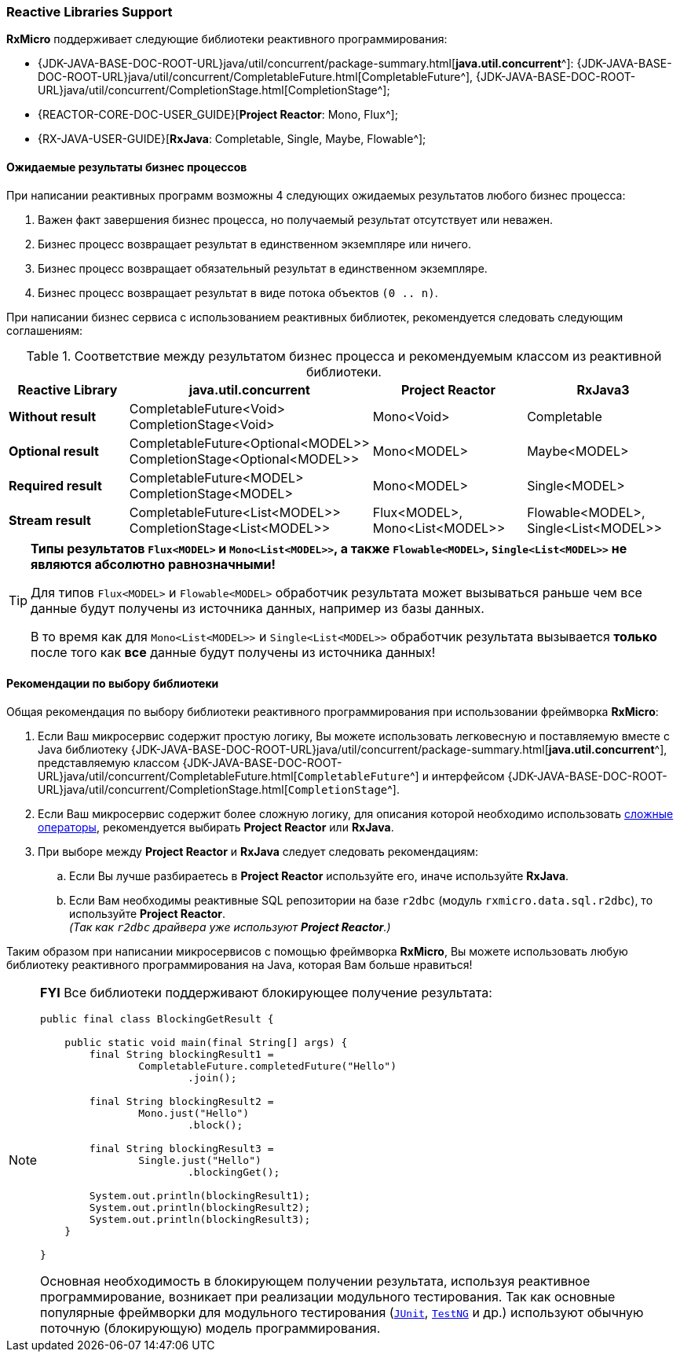 === Reactive Libraries Support

*RxMicro* поддерживает следующие библиотеки реактивного программирования:

- {JDK-JAVA-BASE-DOC-ROOT-URL}java/util/concurrent/package-summary.html[*java.util.concurrent*^]:
{JDK-JAVA-BASE-DOC-ROOT-URL}java/util/concurrent/CompletableFuture.html[CompletableFuture^],
{JDK-JAVA-BASE-DOC-ROOT-URL}java/util/concurrent/CompletionStage.html[CompletionStage^];
- {REACTOR-CORE-DOC-USER_GUIDE}[*Project Reactor*: Mono, Flux^];
- {RX-JAVA-USER-GUIDE}[*RxJava*: Completable, Single, Maybe, Flowable^];

[[core-reactive-bussiness-process-result-types-section]]
==== Ожидаемые результаты бизнес процессов

При написании реактивных программ возможны 4 следующих ожидаемых результатов любого бизнес процесса:

. Важен факт завершения бизнес процесса, но получаемый результат отсутствует или неважен.
. Бизнес процесс возвращает результат в единственном экземпляре или ничего.
. Бизнес процесс возвращает обязательный результат в единственном экземпляре.
. Бизнес процесс возвращает результат в виде потока объектов `(0 .. n)`.

При написании бизнес сервиса с использованием реактивных библиотек, рекомендуется следовать следующим соглашениям:

[[core-reactive-bussiness-process-reactive-class-mapping-table]]
.Соответствие между результатом бизнес процесса и рекомендуемым классом из реактивной библиотеки.
|===
|*Reactive Library*|*java.util.concurrent* |*Project Reactor* |*RxJava3*

|*Without result*
|CompletableFuture<Void>
CompletionStage<Void>
|Mono<Void>
|Completable

|*Optional result*
|CompletableFuture<Optional<MODEL>>
CompletionStage<Optional<MODEL>>
|Mono<MODEL>
|Maybe<MODEL>

|*Required result*
|CompletableFuture<MODEL>
CompletionStage<MODEL>
|Mono<MODEL>
|Single<MODEL>

|*Stream result*
|CompletableFuture<List<MODEL>>
CompletionStage<List<MODEL>>
|Flux<MODEL>, Mono<List<MODEL>>
|Flowable<MODEL>, Single<List<MODEL>>
|===

[TIP]
====
*Типы результатов `Flux<MODEL>` и `Mono<List<MODEL>>`, а также `Flowable<MODEL>`, `Single<List<MODEL>>` не являются абсолютно равнозначными!*

Для типов `Flux<MODEL>` и `Flowable<MODEL>` обработчик результата может вызываться раньше чем все данные будут получены из источника данных, например из базы данных.

В то время как для `Mono<List<MODEL>>` и `Single<List<MODEL>>`
обработчик результата вызывается *только* после того как *все* данные будут получены из источника данных!
====

==== Рекомендации по выбору библиотеки

Общая рекомендация по выбору библиотеки реактивного программирования при использовании фреймворка *RxMicro*:

. Если Ваш микросервис содержит простую логику, Вы можете использовать легковесную и поставляемую вместе с Java библиотеку
{JDK-JAVA-BASE-DOC-ROOT-URL}java/util/concurrent/package-summary.html[*java.util.concurrent*^], представляемую классом
{JDK-JAVA-BASE-DOC-ROOT-URL}java/util/concurrent/CompletableFuture.html[`CompletableFuture`^] и интерфейсом {JDK-JAVA-BASE-DOC-ROOT-URL}java/util/concurrent/CompletionStage.html[`CompletionStage`^].
. Если Ваш микросервис содержит более сложную логику, для описания которой необходимо использовать
http://reactivex.io/documentation/operators.html[сложные операторы^], рекомендуется выбирать *Project Reactor* или *RxJava*.
. При выборе между *Project Reactor* и *RxJava* следует следовать рекомендациям:
.. Если Вы лучше разбираетесь в *Project Reactor* используйте его, иначе используйте *RxJava*.
.. Если Вам необходимы реактивные SQL репозитории на базе `r2dbc` (модуль `rxmicro.data.sql.r2dbc`), то используйте *Project Reactor*. +
_(Так как `r2dbc` драйвера уже используют *Project Reactor*.)_

Таким образом при написании микросервисов с помощью фреймворка *RxMicro*, Вы можете использовать любую библиотеку реактивного программирования на Java, которая Вам больше нравиться!

[NOTE]
====
*FYI* Все библиотеки поддерживают блокирующее получение результата:

[source,java]
----
public final class BlockingGetResult {

    public static void main(final String[] args) {
        final String blockingResult1 =
                CompletableFuture.completedFuture("Hello")
                        .join();

        final String blockingResult2 =
                Mono.just("Hello")
                        .block();

        final String blockingResult3 =
                Single.just("Hello")
                        .blockingGet();

        System.out.println(blockingResult1);
        System.out.println(blockingResult2);
        System.out.println(blockingResult3);
    }

}
----

Основная необходимость в блокирующем получении результата, используя реактивное программирование, возникает при реализации модульного тестирования.
Так как основные популярные фреймворки для модульного тестирования (https://junit.org/junit5/[`JUnit`^], https://testng.org/[`TestNG`^] и др.) используют обычную поточную (блокирующую) модель программирования.
====